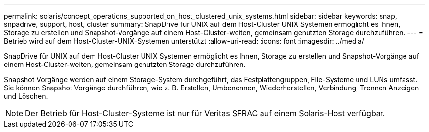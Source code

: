 ---
permalink: solaris/concept_operations_supported_on_host_clustered_unix_systems.html 
sidebar: sidebar 
keywords: snap, snpadrive, support, host, cluster 
summary: SnapDrive für UNIX auf dem Host-Cluster UNIX Systemen ermöglicht es Ihnen, Storage zu erstellen und Snapshot-Vorgänge auf einem Host-Cluster-weiten, gemeinsam genutzten Storage durchzuführen. 
---
= Betrieb wird auf dem Host-Cluster-UNIX-Systemen unterstützt
:allow-uri-read: 
:icons: font
:imagesdir: ../media/


[role="lead"]
SnapDrive für UNIX auf dem Host-Cluster UNIX Systemen ermöglicht es Ihnen, Storage zu erstellen und Snapshot-Vorgänge auf einem Host-Cluster-weiten, gemeinsam genutzten Storage durchzuführen.

Snapshot Vorgänge werden auf einem Storage-System durchgeführt, das Festplattengruppen, File-Systeme und LUNs umfasst. Sie können Snapshot Vorgänge durchführen, wie z. B. Erstellen, Umbenennen, Wiederherstellen, Verbindung, Trennen Anzeigen und Löschen.


NOTE: Der Betrieb für Host-Cluster-Systeme ist nur für Veritas SFRAC auf einem Solaris-Host verfügbar.

